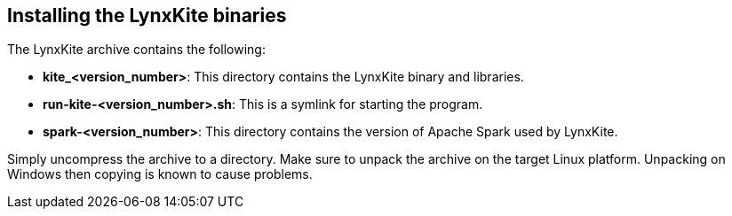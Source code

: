 [[installing-binaries]]
## Installing the LynxKite binaries

The LynxKite archive contains the following:

- *kite_<version_number>*: This directory contains the LynxKite binary and libraries.
- *run-kite-<version_number>.sh*: This is a symlink for starting the program.
- *spark-<version_number>*: This directory contains the version of Apache Spark used by LynxKite.

Simply uncompress the archive to a directory. Make sure to unpack the archive on the target
Linux platform. Unpacking on Windows then copying is known to cause problems.

